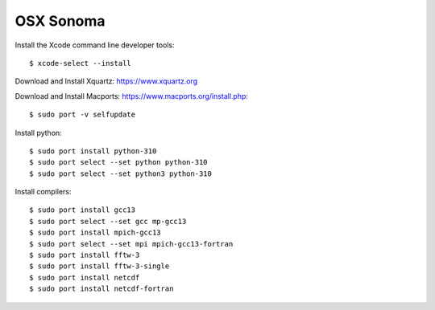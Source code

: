 OSX Sonoma
----------

Install the Xcode command line developer tools::

  $ xcode-select --install

Download and Install Xquartz: https://www.xquartz.org   
 
Download and Install Macports: https://www.macports.org/install.php::
        
  $ sudo port -v selfupdate

Install python::

  $ sudo port install python-310
  $ sudo port select --set python python-310   
  $ sudo port select --set python3 python-310   
 
Install compilers::
 
  $ sudo port install gcc13 
  $ sudo port select --set gcc mp-gcc13     
  $ sudo port install mpich-gcc13
  $ sudo port select --set mpi mpich-gcc13-fortran
  $ sudo port install fftw-3 
  $ sudo port install fftw-3-single
  $ sudo port install netcdf
  $ sudo port install netcdf-fortran
